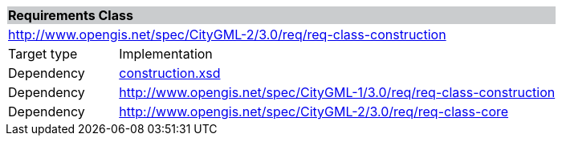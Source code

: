 [[construction-requirements-class]]
[cols="1,4",width="100%"]
|===
2+|*Requirements Class* {set:cellbgcolor:#CACCCE}
2+|http://www.opengis.net/spec/CityGML-2/3.0/req/req-class-construction {set:cellbgcolor:#FFFFFF}
|Target type |Implementation
|Dependency |http://schemas.opengis.net/citygml/construction/3.0/construction.xsd[construction.xsd^]
|Dependency |http://www.opengis.net/spec/CityGML-1/3.0/req/req-class-construction
|Dependency |http://www.opengis.net/spec/CityGML-2/3.0/req/req-class-core
|===
